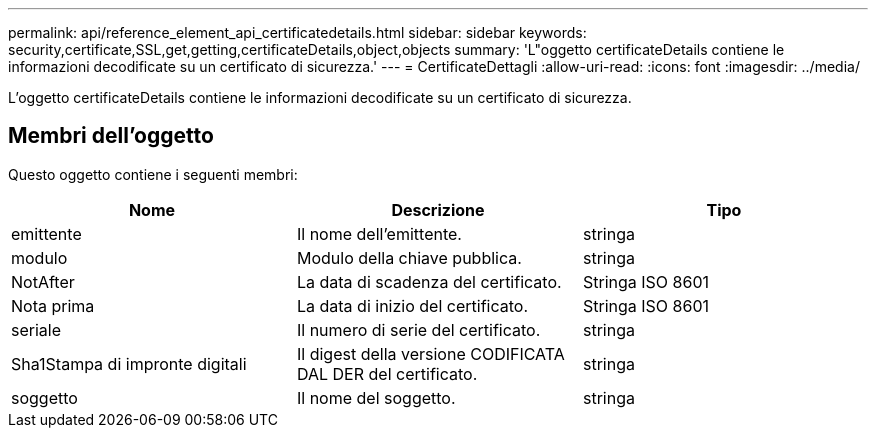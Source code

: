 ---
permalink: api/reference_element_api_certificatedetails.html 
sidebar: sidebar 
keywords: security,certificate,SSL,get,getting,certificateDetails,object,objects 
summary: 'L"oggetto certificateDetails contiene le informazioni decodificate su un certificato di sicurezza.' 
---
= CertificateDettagli
:allow-uri-read: 
:icons: font
:imagesdir: ../media/


[role="lead"]
L'oggetto certificateDetails contiene le informazioni decodificate su un certificato di sicurezza.



== Membri dell'oggetto

Questo oggetto contiene i seguenti membri:

|===
| Nome | Descrizione | Tipo 


 a| 
emittente
 a| 
Il nome dell'emittente.
 a| 
stringa



 a| 
modulo
 a| 
Modulo della chiave pubblica.
 a| 
stringa



 a| 
NotAfter
 a| 
La data di scadenza del certificato.
 a| 
Stringa ISO 8601



 a| 
Nota prima
 a| 
La data di inizio del certificato.
 a| 
Stringa ISO 8601



 a| 
seriale
 a| 
Il numero di serie del certificato.
 a| 
stringa



 a| 
Sha1Stampa di impronte digitali
 a| 
Il digest della versione CODIFICATA DAL DER del certificato.
 a| 
stringa



 a| 
soggetto
 a| 
Il nome del soggetto.
 a| 
stringa

|===